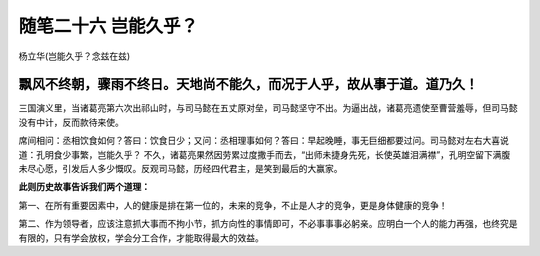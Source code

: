 ﻿随笔二十六 岂能久乎？
======================

杨立华(岂能久乎？念兹在兹)


飘风不终朝，骤雨不终日。天地尚不能久，而况于人乎，故从事于道。道乃久！
-----------------------------------------------------------------------------------------------------

三国演义里，当诸葛亮第六次出祁山时，与司马懿在五丈原对垒，司马懿坚守不出。为逼出战，诸葛亮遗使至曹营羞辱，但司马懿没有中计，反而款待来使。

席间相问：丞相饮食如何？答曰：饮食日少；又问：丞相理事如何？答曰：早起晚睡，事无巨细都要过问。司马懿对左右大喜说道：孔明食少事繁，岂能久乎？
不久，诸葛亮果然因劳累过度撒手而去，“出师未捷身先死，长使英雄泪满襟”，孔明空留下满腹未尽心愿，引发后人多少慨叹。反观司马懿，历经四代君主，是笑到最后的大赢家。

**此则历史故事告诉我们两个道理：**

第一、在所有重要因素中，人的健康是排在第一位的，未来的竞争，不止是人才的竞争，更是身体健康的竞争！

第二、作为领导者，应该注意抓大事而不拘小节，抓方向性的事情即可，不必事事事必躬亲。应明白一个人的能力再强，也终究是有限的，只有学会放权，学会分工合作，才能取得最大的效益。
